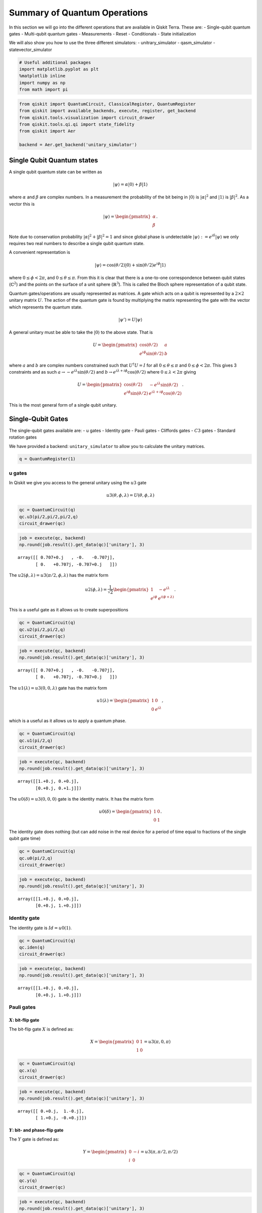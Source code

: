 


Summary of Quantum Operations
=============================

In this section we will go into the different operations that are
available in Qiskit Terra. These are: - Single-qubit quantum gates -
Multi-qubit quantum gates - Measurements - Reset - Conditionals - State
initialization

We will also show you how to use the three different simulators: -
unitrary_simulator - qasm_simulator - statevector_simulator

.. code:: ipython3

    # Useful additional packages 
    import matplotlib.pyplot as plt
    %matplotlib inline
    import numpy as np
    from math import pi

.. code:: ipython3

    from qiskit import QuantumCircuit, ClassicalRegister, QuantumRegister
    from qiskit import available_backends, execute, register, get_backend
    from qiskit.tools.visualization import circuit_drawer
    from qiskit.tools.qi.qi import state_fidelity
    from qiskit import Aer
    
    backend = Aer.get_backend('unitary_simulator')

Single Qubit Quantum states
---------------------------

A single qubit quantum state can be written as

.. math:: |\psi\rangle = \alpha|0\rangle + \beta |1\rangle

where :math:`\alpha` and :math:`\beta` are complex numbers. In a
measurement the probability of the bit being in :math:`|0\rangle` is
:math:`|\alpha|^2` and :math:`|1\rangle` is :math:`|\beta|^2`. As a
vector this is

.. math::


   |\psi\rangle =  
   \begin{pmatrix}
   \alpha \\
   \beta
   \end{pmatrix}.

Note due to conservation probability :math:`|\alpha|^2+ |\beta|^2 = 1`
and since global phase is undetectable
:math:`|\psi\rangle := e^{i\delta} |\psi\rangle` we only requires two
real numbers to describe a single qubit quantum state.

A convenient representation is

.. math:: |\psi\rangle = \cos(\theta/2)|0\rangle + \sin(\theta/2)e^{i\phi}|1\rangle

where :math:`0\leq \phi < 2\pi`, and :math:`0\leq \theta \leq \pi`. From
this it is clear that there is a one-to-one correspondence between qubit
states (:math:`\mathbb{C}^2`) and the points on the surface of a unit
sphere (:math:`\mathbb{R}^3`). This is called the Bloch sphere
representation of a qubit state.

Quantum gates/operations are usually represented as matrices. A gate
which acts on a qubit is represented by a :math:`2\times 2` unitary
matrix :math:`U`. The action of the quantum gate is found by multiplying
the matrix representing the gate with the vector which represents the
quantum state.

.. math:: |\psi'\rangle = U|\psi\rangle

A general unitary must be able to take the :math:`|0\rangle` to the
above state. That is

.. math::


   U = \begin{pmatrix}
   \cos(\theta/2) & a \\
   e^{i\phi}\sin(\theta/2) & b 
   \end{pmatrix}

where :math:`a` and :math:`b` are complex numbers constrained such that
:math:`U^\dagger U = I` for all :math:`0\leq\theta\leq\pi` and
:math:`0\leq \phi<2\pi`. This gives 3 constraints and as such
:math:`a\rightarrow -e^{i\lambda}\sin(\theta/2)` and
:math:`b\rightarrow e^{i\lambda+i\phi}\cos(\theta/2)` where
:math:`0\leq \lambda<2\pi` giving

.. math::


   U = \begin{pmatrix}
   \cos(\theta/2) & -e^{i\lambda}\sin(\theta/2) \\
   e^{i\phi}\sin(\theta/2) & e^{i\lambda+i\phi}\cos(\theta/2) 
   \end{pmatrix}.

This is the most general form of a single qubit unitary.

Single-Qubit Gates
------------------

The single-qubit gates available are: - u gates - Identity gate - Pauli
gates - Cliffords gates - :math:`C3` gates - Standard rotation gates

We have provided a backend: ``unitary_simulator`` to allow you to
calculate the unitary matrices.

.. code:: ipython3

    q = QuantumRegister(1)

u gates
~~~~~~~

In Qiskit we give you access to the general unitary using the :math:`u3`
gate

.. math::


   u3(\theta, \phi, \lambda) = U(\theta, \phi, \lambda) 

.. code:: ipython3

    qc = QuantumCircuit(q)
    qc.u3(pi/2,pi/2,pi/2,q)
    circuit_drawer(qc)




.. image:: summary_of_quantum_operations_files/summary_of_quantum_operations_9_0.png



.. code:: ipython3

    job = execute(qc, backend)
    np.round(job.result().get_data(qc)['unitary'], 3)




.. parsed-literal::

    array([[ 0.707+0.j   , -0.   -0.707j],
           [ 0.   +0.707j, -0.707+0.j   ]])



The :math:`u2(\phi, \lambda) =u3(\pi/2, \phi, \lambda)` has the matrix
form

.. math::


   u2(\phi, \lambda) = 
   \frac{1}{\sqrt{2}} \begin{pmatrix}
   1 & -e^{i\lambda} \\
   e^{i\phi} & e^{i(\phi + \lambda)}
   \end{pmatrix}.

This is a useful gate as it allows us to create superpositions

.. code:: ipython3

    qc = QuantumCircuit(q)
    qc.u2(pi/2,pi/2,q)
    circuit_drawer(qc)




.. image:: summary_of_quantum_operations_files/summary_of_quantum_operations_12_0.png



.. code:: ipython3

    job = execute(qc, backend)
    np.round(job.result().get_data(qc)['unitary'], 3)




.. parsed-literal::

    array([[ 0.707+0.j   , -0.   -0.707j],
           [ 0.   +0.707j, -0.707+0.j   ]])



The :math:`u1(\lambda)= u3(0, 0, \lambda)` gate has the matrix form

.. math::


   u1(\lambda) = 
   \begin{pmatrix}
   1 & 0 \\
   0 & e^{i \lambda}
   \end{pmatrix},

which is a useful as it allows us to apply a quantum phase.

.. code:: ipython3

    qc = QuantumCircuit(q)
    qc.u1(pi/2,q)
    circuit_drawer(qc)




.. image:: summary_of_quantum_operations_files/summary_of_quantum_operations_15_0.png



.. code:: ipython3

    job = execute(qc, backend)
    np.round(job.result().get_data(qc)['unitary'], 3)




.. parsed-literal::

    array([[1.+0.j, 0.+0.j],
           [0.+0.j, 0.+1.j]])



The :math:`u0(\delta)= u3(0, 0, 0)` gate is the identity matrix. It has
the matrix form

.. math::


   u0(\delta) = 
   \begin{pmatrix}
   1 & 0 \\
   0 & 1
   \end{pmatrix}.

The identity gate does nothing (but can add noise in the real device for
a period of time equal to fractions of the single qubit gate time)

.. code:: ipython3

    qc = QuantumCircuit(q)
    qc.u0(pi/2,q)
    circuit_drawer(qc)




.. image:: summary_of_quantum_operations_files/summary_of_quantum_operations_18_0.png



.. code:: ipython3

    job = execute(qc, backend)
    np.round(job.result().get_data(qc)['unitary'], 3)




.. parsed-literal::

    array([[1.+0.j, 0.+0.j],
           [0.+0.j, 1.+0.j]])



Identity gate
~~~~~~~~~~~~~

The identity gate is :math:`Id = u0(1)`.

.. code:: ipython3

    qc = QuantumCircuit(q)
    qc.iden(q)
    circuit_drawer(qc)




.. image:: summary_of_quantum_operations_files/summary_of_quantum_operations_21_0.png



.. code:: ipython3

    job = execute(qc, backend)
    np.round(job.result().get_data(qc)['unitary'], 3)




.. parsed-literal::

    array([[1.+0.j, 0.+0.j],
           [0.+0.j, 1.+0.j]])



Pauli gates
~~~~~~~~~~~

:math:`X`: bit-flip gate
^^^^^^^^^^^^^^^^^^^^^^^^

The bit-flip gate :math:`X` is defined as:

.. math::


   X   =  
   \begin{pmatrix}
   0 & 1\\
   1 & 0
   \end{pmatrix}= u3(\pi,0,\pi)

.. code:: ipython3

    qc = QuantumCircuit(q)
    qc.x(q)
    circuit_drawer(qc)




.. image:: summary_of_quantum_operations_files/summary_of_quantum_operations_24_0.png



.. code:: ipython3

    job = execute(qc, backend)
    np.round(job.result().get_data(qc)['unitary'], 3)




.. parsed-literal::

    array([[ 0.+0.j,  1.-0.j],
           [ 1.+0.j, -0.+0.j]])



:math:`Y`: bit- and phase-flip gate
^^^^^^^^^^^^^^^^^^^^^^^^^^^^^^^^^^^

The :math:`Y` gate is defined as:

.. math::


   Y  = 
   \begin{pmatrix}
   0 & -i\\
   i & 0
   \end{pmatrix}=u3(\pi,\pi/2,\pi/2)

.. code:: ipython3

    qc = QuantumCircuit(q)
    qc.y(q)
    circuit_drawer(qc)




.. image:: summary_of_quantum_operations_files/summary_of_quantum_operations_27_0.png



.. code:: ipython3

    job = execute(qc, backend)
    np.round(job.result().get_data(qc)['unitary'], 3)




.. parsed-literal::

    array([[ 0.+0.j, -0.-1.j],
           [ 0.+1.j, -0.+0.j]])



:math:`Z`: phase-flip gate
^^^^^^^^^^^^^^^^^^^^^^^^^^

The phase flip gate :math:`Z` is defined as:

.. math::


   Z = 
   \begin{pmatrix}
   1 & 0\\
   0 & -1
   \end{pmatrix}=u1(\pi)

.. code:: ipython3

    qc = QuantumCircuit(q)
    qc.z(q)
    circuit_drawer(qc)




.. image:: summary_of_quantum_operations_files/summary_of_quantum_operations_30_0.png



.. code:: ipython3

    job = execute(qc, backend)
    np.round(job.result().get_data(qc)['unitary'], 3)




.. parsed-literal::

    array([[ 1.+0.j,  0.+0.j],
           [ 0.+0.j, -1.+0.j]])



Clifford gates
~~~~~~~~~~~~~~

Hadamard gate
^^^^^^^^^^^^^

.. math::


   H = 
   \frac{1}{\sqrt{2}}
   \begin{pmatrix}
   1 & 1\\
   1 & -1
   \end{pmatrix}= u2(0,\pi)

.. code:: ipython3

    qc = QuantumCircuit(q)
    qc.h(q)
    circuit_drawer(qc)




.. image:: summary_of_quantum_operations_files/summary_of_quantum_operations_33_0.png



.. code:: ipython3

    job = execute(qc, backend)
    np.round(job.result().get_data(qc)['unitary'], 3)




.. parsed-literal::

    array([[ 0.707+0.j,  0.707-0.j],
           [ 0.707+0.j, -0.707+0.j]])



:math:`S` (or, :math:`\sqrt{Z}` phase) gate
^^^^^^^^^^^^^^^^^^^^^^^^^^^^^^^^^^^^^^^^^^^

.. math::


   S = 
   \begin{pmatrix}
   1 & 0\\
   0 & i
   \end{pmatrix}= u1(\pi/2)

.. code:: ipython3

    qc = QuantumCircuit(q)
    qc.s(q)
    circuit_drawer(qc)




.. image:: summary_of_quantum_operations_files/summary_of_quantum_operations_36_0.png



.. code:: ipython3

    job = execute(qc, backend)
    np.round(job.result().get_data(qc)['unitary'], 3)




.. parsed-literal::

    array([[1.+0.j, 0.+0.j],
           [0.+0.j, 0.+1.j]])



:math:`S^{\dagger}` (or, conjugate of :math:`\sqrt{Z}` phase) gate
^^^^^^^^^^^^^^^^^^^^^^^^^^^^^^^^^^^^^^^^^^^^^^^^^^^^^^^^^^^^^^^^^^

.. math::


   S^{\dagger} = 
   \begin{pmatrix}
   1 & 0\\
   0 & -i
   \end{pmatrix}= u1(-\pi/2)

.. code:: ipython3

    qc = QuantumCircuit(q)
    qc.sdg(q)
    circuit_drawer(qc)




.. image:: summary_of_quantum_operations_files/summary_of_quantum_operations_39_0.png



.. code:: ipython3

    job = execute(qc, backend)
    np.round(job.result().get_data(qc)['unitary'], 3)




.. parsed-literal::

    array([[1.+0.j, 0.+0.j],
           [0.+0.j, 0.-1.j]])



:math:`C3` gates
~~~~~~~~~~~~~~~~

:math:`T` (or, :math:`\sqrt{S}` phase) gate
^^^^^^^^^^^^^^^^^^^^^^^^^^^^^^^^^^^^^^^^^^^

.. math::


   T = 
   \begin{pmatrix}
   1 & 0\\
   0 & e^{i \pi/4}
   \end{pmatrix}= u1(\pi/4) 

.. code:: ipython3

    qc = QuantumCircuit(q)
    qc.t(q)
    circuit_drawer(qc)




.. image:: summary_of_quantum_operations_files/summary_of_quantum_operations_42_0.png



.. code:: ipython3

    job = execute(qc, backend)
    np.round(job.result().get_data(qc)['unitary'], 3)




.. parsed-literal::

    array([[1.   +0.j   , 0.   +0.j   ],
           [0.   +0.j   , 0.707+0.707j]])



:math:`T^{\dagger}` (or, conjugate of :math:`\sqrt{S}` phase) gate
^^^^^^^^^^^^^^^^^^^^^^^^^^^^^^^^^^^^^^^^^^^^^^^^^^^^^^^^^^^^^^^^^^

.. math::


   T^{\dagger} =  
   \begin{pmatrix}
   1 & 0\\
   0 & e^{-i \pi/4}
   \end{pmatrix}= u1(-pi/4)

They can be added as below.

.. code:: ipython3

    qc = QuantumCircuit(q)
    qc.tdg(q)
    circuit_drawer(qc)




.. image:: summary_of_quantum_operations_files/summary_of_quantum_operations_45_0.png



.. code:: ipython3

    job = execute(qc, backend)
    np.round(job.result().get_data(qc)['unitary'], 3)




.. parsed-literal::

    array([[1.   +0.j   , 0.   +0.j   ],
           [0.   +0.j   , 0.707-0.707j]])



Standard Rotations
~~~~~~~~~~~~~~~~~~

The standard rotation gates are those that define rotations around the
Paulis :math:`P=\{X,Y,Z\}`. They are defined as

.. math::  R_P(\theta) = \exp(-i \theta P/2) = \cos(\theta/2)I -i \sin(\theta/2)P

Rotation around X-axis
^^^^^^^^^^^^^^^^^^^^^^

.. math::


   R_x(\theta) = 
   \begin{pmatrix}
   \cos(\theta/2) & -i\sin(\theta/2)\\
   -i\sin(\theta/2) & \cos(\theta/2)
   \end{pmatrix} = u3(\theta, -\pi/2,\pi/2)

.. code:: ipython3

    qc = QuantumCircuit(q)
    qc.rx(pi/2,q)
    circuit_drawer(qc)




.. image:: summary_of_quantum_operations_files/summary_of_quantum_operations_48_0.png



.. code:: ipython3

    job = execute(qc, backend)
    np.round(job.result().get_data(qc)['unitary'], 3)




.. parsed-literal::

    array([[ 0.707+0.j   , -0.   -0.707j],
           [ 0.   -0.707j,  0.707+0.j   ]])



Rotation around Y-axis
^^^^^^^^^^^^^^^^^^^^^^

.. math::


   R_y(\theta) =
   \begin{pmatrix}
   \cos(\theta/2) & - \sin(\theta/2)\\
   \sin(\theta/2) & \cos(\theta/2).
   \end{pmatrix} =u3(\theta,0,0)

.. code:: ipython3

    qc = QuantumCircuit(q)
    qc.ry(pi/2,q)
    circuit_drawer(qc)




.. image:: summary_of_quantum_operations_files/summary_of_quantum_operations_51_0.png



.. code:: ipython3

    job = execute(qc, backend)
    np.round(job.result().get_data(qc)['unitary'], 3)




.. parsed-literal::

    array([[ 0.707+0.j, -0.707+0.j],
           [ 0.707+0.j,  0.707+0.j]])



Rotation around Z-axis
^^^^^^^^^^^^^^^^^^^^^^

.. math::


   R_z(\phi) = 
   \begin{pmatrix}
   e^{-i \phi/2} & 0 \\
   0 & e^{i \phi/2}
   \end{pmatrix}\equiv u1(\phi)

Note here we have used an equivalent as is different to u1 by global
phase :math:`e^{-i \phi/2}`.

.. code:: ipython3

    qc = QuantumCircuit(q)
    qc.rz(pi/2,q)
    circuit_drawer(qc)




.. image:: summary_of_quantum_operations_files/summary_of_quantum_operations_54_0.png



.. code:: ipython3

    job = execute(qc, backend)
    np.round(job.result().get_data(qc)['unitary'], 3)




.. parsed-literal::

    array([[1.+0.j, 0.+0.j],
           [0.+0.j, 0.+1.j]])



Note this is different due only to a global phase

Multi-Qubit Gates
-----------------

Mathematical Preliminaries
~~~~~~~~~~~~~~~~~~~~~~~~~~

The space of quantum computer grows exponential with the number of
qubits. For :math:`n` qubits the complex vector space has dimensions
:math:`d=2^n`. To describe states of a multi-qubit system, the tensor
product is used to “glue together” operators and basis vectors.

Let’s start by considering a 2-qubit system. Given two operators
:math:`A` and :math:`B` that each act on one qubit, the joint operator
:math:`A \otimes B` acting on two qubits is

.. math::

   \begin{equation}
       A\otimes B = 
       \begin{pmatrix} 
           A_{00} \begin{pmatrix} 
               B_{00} & B_{01} \\
               B_{10} & B_{11}
           \end{pmatrix} & A_{01}  \begin{pmatrix} 
                   B_{00} & B_{01} \\
                   B_{10} & B_{11}
               \end{pmatrix} \\
           A_{10}  \begin{pmatrix} 
                       B_{00} & B_{01} \\
                       B_{10} & B_{11}
                   \end{pmatrix} & A_{11}  \begin{pmatrix} 
                               B_{00} & B_{01} \\
                               B_{10} & B_{11}
                           \end{pmatrix}
       \end{pmatrix},                      
   \end{equation}

where :math:`A_{jk}` and :math:`B_{lm}` are the matrix elements of
:math:`A` and :math:`B`, respectively.

Analogously, the basis vectors for the 2-qubit system are formed using
the tensor product of basis vectors for a single qubit:

.. math::

   \begin{equation}\begin{split}
       |{00}\rangle &= \begin{pmatrix} 
           1 \begin{pmatrix} 
               1  \\
               0
           \end{pmatrix} \\
           0 \begin{pmatrix} 
               1  \\
               0 
           \end{pmatrix}
       \end{pmatrix} = \begin{pmatrix} 1 \\ 0 \\ 0 \\0 \end{pmatrix}~~~|{01}\rangle = \begin{pmatrix} 
       1 \begin{pmatrix} 
       0 \\
       1
       \end{pmatrix} \\
       0 \begin{pmatrix} 
       0  \\
       1 
       \end{pmatrix}
       \end{pmatrix} = \begin{pmatrix}0 \\ 1 \\ 0 \\ 0 \end{pmatrix}\end{split}
   \end{equation}

.. math::

   \begin{equation}\begin{split}|{10}\rangle = \begin{pmatrix} 
       0\begin{pmatrix} 
       1  \\
       0
       \end{pmatrix} \\
       1\begin{pmatrix} 
       1 \\
       0 
       \end{pmatrix}
       \end{pmatrix} = \begin{pmatrix} 0 \\ 0 \\ 1 \\ 0 \end{pmatrix}~~~   |{11}\rangle = \begin{pmatrix} 
       0 \begin{pmatrix} 
       0  \\
       1
       \end{pmatrix} \\
       1\begin{pmatrix} 
       0  \\
       1 
       \end{pmatrix}
       \end{pmatrix} = \begin{pmatrix} 0 \\ 0 \\ 0 \\1 \end{pmatrix}\end{split}
   \end{equation}.

Note we’ve introduced a shorthand for the tensor product of basis
vectors, wherein :math:`|0\rangle \otimes |0\rangle` is written as
:math:`|00\rangle`. The state of an :math:`n`-qubit system can described
using the :math:`n`-fold tensor product of single-qubit basis vectors.
Notice that the basis vectors for a 2-qubit system are 4-dimensional; in
general, the basis vectors of an :math:`n`-qubit sytsem are
:math:`2^{n}`-dimensional, as noted earlier.

Basis vector ordering in Qiskit
~~~~~~~~~~~~~~~~~~~~~~~~~~~~~~~

Within the physics community, the qubits of a multi-qubit systems are
typically ordered with the first qubit on the left-most side of the
tensor product and the last qubit on the right-most side. For instance,
if the first qubit is in state :math:`|0\rangle` and second is in state
:math:`|1\rangle`, their joint state would be :math:`|01\rangle`. Qiskit
uses a slightly different ordering of the qubits, in which the qubits
are represented from the most significant bit (MSB) on the left to the
least significant bit (LSB) on the right (big-endian). This is similar
to bitstring representation on classical computers, and enables easy
conversion from bitstrings to integers after measurements are performed.
For the example just given, the joint state would be represented as
:math:`|10\rangle`. Importantly, *this change in the representation of
multi-qubit states affects the way multi-qubit gates are represented in
Qiskit*, as discussed below.

The representation used in Qiskit enumerates the basis vectors in
increasing order of the integers they represent. For instance, the basis
vectors for a 2-qubit system would be ordered as :math:`|00\rangle`,
:math:`|01\rangle`, :math:`|10\rangle`, and :math:`|11\rangle`. Thinking
of the basis vectors as bit strings, they encode the integers 0,1,2 and
3, respectively.

Controlled operations on qubits
~~~~~~~~~~~~~~~~~~~~~~~~~~~~~~~

A common multi-qubit gate involves the application of a gate to one
qubit, conditioned on the state of another qubit. For instance, we might
want to flip the state of the second qubit when the first qubit is in
:math:`|0\rangle`. Such gates are known as *controlled gates*. The
standard multi-qubit gates consist of two-qubit gates and three-qubit
gates. The two-qubit gates are: - controlled Pauli gates - controlled
Hadamard gate - controlled rotation gates - controlled phase gate -
controlled u3 gate - swap gate

The three-qubit gates are: - Toffoli gate - Fredkin gate

Two-qubit gates
---------------

Most of the two-gates are of the controlled type (the SWAP gate being
the exception). In general, a controlled two-qubit gate :math:`C_{U}`
acts to apply the single-qubit unitary :math:`U` to the second qubit
when the state of the first qubit is in :math:`|1\rangle`. Suppose
:math:`U` has a matrix representation

.. math:: U = \begin{pmatrix} u_{00} & u_{01} \\ u_{10} & u_{11}\end{pmatrix}.

We can work out the action of :math:`C_{U}` as follows. Recall that the
basis vectors for a two-qubit system are ordered as
:math:`|00\rangle, |01\rangle, |10\rangle, |11\rangle`. Suppose the
**control qubit** is **qubit 0** (which, according to Qiskit’s
convention, is one the *right-hand* side of the tensor product). If the
control qubit is in :math:`|1\rangle`, :math:`U` should be applied to
the **target** (qubit 1, on the *left-hand* side of the tensor product).
Therefore, under the action of :math:`C_{U}`, the basis vectors are
transformed according to

.. math::

   \begin{align*}
   C_{U}: \underset{\text{qubit}~1}{|0\rangle}\otimes \underset{\text{qubit}~0}{|0\rangle} &\rightarrow \underset{\text{qubit}~1}{|0\rangle}\otimes \underset{\text{qubit}~0}{|0\rangle}\\
   C_{U}: \underset{\text{qubit}~1}{|0\rangle}\otimes \underset{\text{qubit}~0}{|1\rangle} &\rightarrow \underset{\text{qubit}~1}{U|0\rangle}\otimes \underset{\text{qubit}~0}{|1\rangle}\\
   C_{U}: \underset{\text{qubit}~1}{|1\rangle}\otimes \underset{\text{qubit}~0}{|0\rangle} &\rightarrow \underset{\text{qubit}~1}{|1\rangle}\otimes \underset{\text{qubit}~0}{|0\rangle}\\
   C_{U}: \underset{\text{qubit}~1}{|1\rangle}\otimes \underset{\text{qubit}~0}{|1\rangle} &\rightarrow \underset{\text{qubit}~1}{U|1\rangle}\otimes \underset{\text{qubit}~0}{|1\rangle}\\
   \end{align*}.

In matrix form, the action of :math:`C_{U}` is

.. math::

   \begin{equation}
       C_U = \begin{pmatrix}
       1 & 0 & 0 & 0 \\
       0 & u_{00} & 0 & u_{01} \\
       0 & 0 & 1 & 0 \\
       0 & u_{10} &0 & u_{11}
           \end{pmatrix}.
   \end{equation}

To work out these matrix elements, let

.. math:: C_{(jk), (lm)} = \left(\underset{\text{qubit}~1}{\langle j |} \otimes \underset{\text{qubit}~0}{\langle k |}\right) C_{U} \left(\underset{\text{qubit}~1}{| l \rangle} \otimes \underset{\text{qubit}~0}{| k \rangle}\right),

compute the action of :math:`C_{U}` (given above), and compute the inner
products.

As shown in the examples below, this operation is implemented in Qiskit
as ``cU(q[0],q[1])``.

If **qubit 1 is the control and qubit 0 is the target**, then the basis
vectors are transformed according to

.. math::

   \begin{align*}
   C_{U}: \underset{\text{qubit}~1}{|0\rangle}\otimes \underset{\text{qubit}~0}{|0\rangle} &\rightarrow \underset{\text{qubit}~1}{|0\rangle}\otimes \underset{\text{qubit}~0}{|0\rangle}\\
   C_{U}: \underset{\text{qubit}~1}{|0\rangle}\otimes \underset{\text{qubit}~0}{|1\rangle} &\rightarrow \underset{\text{qubit}~1}{|0\rangle}\otimes \underset{\text{qubit}~0}{|1\rangle}\\
   C_{U}: \underset{\text{qubit}~1}{|1\rangle}\otimes \underset{\text{qubit}~0}{|0\rangle} &\rightarrow \underset{\text{qubit}~1}{|1\rangle}\otimes \underset{\text{qubit}~0}{U|0\rangle}\\
   C_{U}: \underset{\text{qubit}~1}{|1\rangle}\otimes \underset{\text{qubit}~0}{|1\rangle} &\rightarrow \underset{\text{qubit}~1}{|1\rangle}\otimes \underset{\text{qubit}~0}{U|1\rangle}\\
   \end{align*},

which implies the matrix form of :math:`C_{U}` is

.. math::

   \begin{equation}
       C_U = \begin{pmatrix}
       1 & 0 & 0  & 0 \\
       0 & 1 & 0 & 0 \\
       0 & 0 & u_{00} & u_{01} \\
       0 & 0 & u_{10} & u_{11}
           \end{pmatrix}.
   \end{equation}

.. code:: ipython3

    q = QuantumRegister(2)

Controlled Pauli Gates
~~~~~~~~~~~~~~~~~~~~~~

Controlled-X (or, controlled-NOT) gate
^^^^^^^^^^^^^^^^^^^^^^^^^^^^^^^^^^^^^^

The controlled-not gate flips the ``target`` qubit when the control
qubit is in the state :math:`|1\rangle`. If we take the MSB as the
control qubit (e.g. ``cx(q[1],q[0])``), then the matrix would look like

.. math::


   C_X = 
   \begin{pmatrix}
   1 & 0 & 0 & 0\\
   0 & 1 & 0 & 0\\
   0 & 0 & 0 & 1\\
   0 & 0 & 1 & 0
   \end{pmatrix}. 

However, when the LSB is the control qubit, (e.g. ``cx(q[0],q[1])``),
this gate is equivalent to the following matrix:

.. math::


   C_X = 
   \begin{pmatrix}
   1 & 0 & 0 & 0\\
   0 & 0 & 0 & 1\\
   0 & 0 & 1 & 0\\
   0 & 1 & 0 & 0
   \end{pmatrix}. 

.. code:: ipython3

    qc = QuantumCircuit(q)
    qc.cx(q[0],q[1])
    circuit_drawer(qc)




.. image:: summary_of_quantum_operations_files/summary_of_quantum_operations_61_0.png



.. code:: ipython3

    job = execute(qc, backend)
    np.round(job.result().get_data(qc)['unitary'], 3)




.. parsed-literal::

    array([[1.+0.j, 0.+0.j, 0.+0.j, 0.+0.j],
           [0.+0.j, 0.+0.j, 0.+0.j, 1.+0.j],
           [0.+0.j, 0.+0.j, 1.+0.j, 0.+0.j],
           [0.+0.j, 1.+0.j, 0.+0.j, 0.+0.j]])



Controlled :math:`Y` gate
^^^^^^^^^^^^^^^^^^^^^^^^^

Apply the :math:`Y` gate to the target qubit if the control qubit is the
MSB

.. math::


   C_Y = 
   \begin{pmatrix}
   1 & 0 & 0 & 0\\
   0 & 1 & 0 & 0\\
   0 & 0 & 0 & -i\\
   0 & 0 & i & 0
   \end{pmatrix},

or when the LSB is the control

.. math::


   C_Y = 
   \begin{pmatrix}
   1 & 0 & 0 & 0\\
   0 & 0 & 0 & -i\\
   0 & 0 & 1 & 0\\
   0 & i & 0 & 0
   \end{pmatrix}.

.. code:: ipython3

    qc = QuantumCircuit(q)
    qc.cy(q[0],q[1])
    circuit_drawer(qc)




.. image:: summary_of_quantum_operations_files/summary_of_quantum_operations_64_0.png



.. code:: ipython3

    job = execute(qc, backend)
    np.round(job.result().get_data(qc)['unitary'], 3)




.. parsed-literal::

    array([[1.+0.j, 0.+0.j, 0.+0.j, 0.+0.j],
           [0.+0.j, 0.+0.j, 0.+0.j, 0.-1.j],
           [0.+0.j, 0.+0.j, 1.+0.j, 0.+0.j],
           [0.+0.j, 0.+1.j, 0.+0.j, 0.+0.j]])



Controlled :math:`Z` (or, controlled Phase) gate
^^^^^^^^^^^^^^^^^^^^^^^^^^^^^^^^^^^^^^^^^^^^^^^^

Similarly, the controlled Z gate flips the phase of the target qubit if
the control qubit is :math:`1`. The matrix looks the same regardless of
whether the MSB or LSB is the control qubit:

.. math::


   C_Z = 
   \begin{pmatrix}
   1 & 0 & 0 & 0\\
   0 & 1 & 0 & 0\\
   0 & 0 & 1 & 0\\
   0 & 0 & 0 & -1
   \end{pmatrix}

.. code:: ipython3

    qc = QuantumCircuit(q)
    qc.cz(q[0],q[1])
    circuit_drawer(qc)




.. image:: summary_of_quantum_operations_files/summary_of_quantum_operations_67_0.png



.. code:: ipython3

    job = execute(qc, backend)
    np.round(job.result().get_data(qc)['unitary'], 3)




.. parsed-literal::

    array([[ 1.-0.j,  0.+0.j,  0.+0.j,  0.+0.j],
           [ 0.+0.j,  1.-0.j,  0.+0.j, -0.-0.j],
           [ 0.+0.j,  0.+0.j,  1.-0.j,  0.+0.j],
           [ 0.+0.j, -0.+0.j,  0.+0.j, -1.+0.j]])



Controlled Hadamard gate
~~~~~~~~~~~~~~~~~~~~~~~~

Apply :math:`H` gate to the target qubit if the control qubit is
:math:`|1\rangle`. Below is the case where the control is the LSB qubit.

.. math::


   C_H = 
   \begin{pmatrix}
   1 & 0 & 0 & 0\\
   0 & \frac{1}{\sqrt{2}} & 0 & \frac{1}{\sqrt{2}}\\
   0 & 0 & 1 & 0\\
   0 & \frac{1}{\sqrt{2}}  & 0& -\frac{1}{\sqrt{2}}
   \end{pmatrix}

.. code:: ipython3

    qc = QuantumCircuit(q)
    qc.ch(q[0],q[1])
    circuit_drawer(qc)




.. image:: summary_of_quantum_operations_files/summary_of_quantum_operations_70_0.png



.. code:: ipython3

    job = execute(qc, backend)
    np.round(job.result().get_data(qc)['unitary']/(0.707+0.707j), 3)




.. parsed-literal::

    array([[ 1.   -0.j,  0.   +0.j, -0.   +0.j,  0.   +0.j],
           [ 0.   +0.j,  0.707-0.j,  0.   +0.j,  0.707-0.j],
           [ 0.   -0.j,  0.   +0.j,  1.   -0.j,  0.   +0.j],
           [ 0.   +0.j,  0.707-0.j,  0.   +0.j, -0.707+0.j]])



Controlled rotation gates
~~~~~~~~~~~~~~~~~~~~~~~~~

Controlled rotation around Z-axis
^^^^^^^^^^^^^^^^^^^^^^^^^^^^^^^^^

Perform rotation around Z-axis on the target qubit if the control qubit
(here LSB) is :math:`|1\rangle`.

.. math::


   C_{Rz}(\lambda) = 
   \begin{pmatrix}
   1 & 0 & 0 & 0\\
   0 & e^{-i\lambda/2} & 0 & 0\\
   0 & 0 & 1 & 0\\
   0 & 0 & 0 & e^{i\lambda/2}
   \end{pmatrix}

.. code:: ipython3

    qc = QuantumCircuit(q)
    qc.crz(pi/2,q[0],q[1])
    circuit_drawer(qc)




.. image:: summary_of_quantum_operations_files/summary_of_quantum_operations_73_0.png



.. code:: ipython3

    job = execute(qc, backend)
    np.round(job.result().get_data(qc)['unitary'], 3)




.. parsed-literal::

    array([[1.   +0.j   , 0.   +0.j   , 0.   +0.j   , 0.   +0.j   ],
           [0.   +0.j   , 0.707-0.707j, 0.   +0.j   , 0.   +0.j   ],
           [0.   +0.j   , 0.   +0.j   , 1.   +0.j   , 0.   +0.j   ],
           [0.   +0.j   , 0.   +0.j   , 0.   +0.j   , 0.707+0.707j]])



Controlled phase rotation
~~~~~~~~~~~~~~~~~~~~~~~~~

Perform a phase rotation if both qubits are in the :math:`|11\rangle`
state. The matrix looks the same regardless of whether the MSB or LSB is
the control qubit.

.. math::


   C_{u1}(\lambda) = 
   \begin{pmatrix}
   1 & 0 & 0 & 0\\
   0 & 1 & 0 & 0\\
   0 & 0 & 1 & 0\\
   0 & 0 & 0 & e^{i\lambda}
   \end{pmatrix}

.. code:: ipython3

    qc = QuantumCircuit(q)
    qc.cu1(pi/2,q[0], q[1])
    circuit_drawer(qc)




.. image:: summary_of_quantum_operations_files/summary_of_quantum_operations_76_0.png



I THINK SHOULD BE CALLED :math:`C_\mathrm{PHASE}(\lambda)`

.. code:: ipython3

    job = execute(qc, backend)
    np.round(job.result().get_data(qc)['unitary'], 3)




.. parsed-literal::

    array([[1.+0.j, 0.+0.j, 0.+0.j, 0.+0.j],
           [0.+0.j, 1.+0.j, 0.+0.j, 0.+0.j],
           [0.+0.j, 0.+0.j, 1.+0.j, 0.+0.j],
           [0.+0.j, 0.+0.j, 0.+0.j, 0.+1.j]])



Controlled :math:`u3` rotation
~~~~~~~~~~~~~~~~~~~~~~~~~~~~~~

Perform controlled-\ :math:`u3` rotation on the target qubit if the
control qubit (here LSB) is :math:`|1\rangle`.

.. math::


   C_{u3}(\theta, \phi, \lambda) \equiv 
   \begin{pmatrix}
   1 & 0 & 0 & 0\\
   0 & e^{-i(\phi+\lambda)/2}\cos(\theta/2) & 0 & -e^{-i(\phi-\lambda)/2}\sin(\theta/2)\\
   0 & 0 & 1 & 0\\
   0 & e^{i(\phi-\lambda)/2}\sin(\theta/2) & 0 & e^{i(\phi+\lambda)/2}\cos(\theta/2)
   \end{pmatrix}.

.. code:: ipython3

    qc = QuantumCircuit(q)
    qc.cu3(pi/2, pi/2, pi/2, q[0], q[1])
    circuit_drawer(qc)




.. image:: summary_of_quantum_operations_files/summary_of_quantum_operations_80_0.png



.. code:: ipython3

    job = execute(qc, backend)
    np.round(job.result().get_data(qc)['unitary'], 3)




.. parsed-literal::

    array([[ 1.   +0.j   ,  0.   +0.j   ,  0.   +0.j   ,  0.   +0.j   ],
           [ 0.   +0.j   ,  0.   -0.707j,  0.   +0.j   , -0.707+0.j   ],
           [ 0.   +0.j   ,  0.   +0.j   ,  1.   +0.j   ,  0.   +0.j   ],
           [ 0.   +0.j   ,  0.707+0.j   ,  0.   +0.j   ,  0.   +0.707j]])



NOTE I NEED TO FIX THIS AND DECIDE ON CONVENTION - I ACTUALLY THINK WE
WANT A FOUR PARAMETER GATE AND JUST CALL IT CU AND TO REMOVE THIS GATE.

SWAP gate
~~~~~~~~~

The SWAP gate exchanges the two qubits. It transforms the basis vectors
as

.. math:: |00\rangle \rightarrow |00\rangle~,~|01\rangle \rightarrow |10\rangle~,~|10\rangle \rightarrow |01\rangle~,~|11\rangle \rightarrow |11\rangle,

which gives a matrix representation of the form

.. math::


   \mathrm{SWAP} = 
   \begin{pmatrix}
   1 & 0 & 0 & 0\\
   0 & 0 & 1 & 0\\
   0 & 1 & 0 & 0\\
   0 & 0 & 0 & 1
   \end{pmatrix}.

.. code:: ipython3

    qc = QuantumCircuit(q)
    qc.swap(q[0], q[1])
    circuit_drawer(qc)




.. image:: summary_of_quantum_operations_files/summary_of_quantum_operations_84_0.png



.. code:: ipython3

    job = execute(qc, backend)
    np.round(job.result().get_data(qc)['unitary'], 3)




.. parsed-literal::

    array([[1.+0.j, 0.+0.j, 0.+0.j, 0.+0.j],
           [0.+0.j, 0.+0.j, 1.+0.j, 0.+0.j],
           [0.+0.j, 1.+0.j, 0.+0.j, 0.+0.j],
           [0.+0.j, 0.+0.j, 0.+0.j, 1.+0.j]])



Three-qubit gates
-----------------

There are two commonly-used three-qubit gates. For three qubits, the
basis vectors are ordered as

.. math:: |000\rangle, |001\rangle, |010\rangle, |011\rangle, |100\rangle, |101\rangle, |110\rangle, |111\rangle,

which, as bitstrings, represent the integers :math:`0,1,2,\cdots, 7`.
Again, Qiskit uses a representation in which the first qubit is on the
right-most side of the tensor product and the third qubit is on the
left-most side:

.. math:: |abc\rangle : \underset{\text{qubit 2}}{|a\rangle}\otimes \underset{\text{qubit 1}}{|b\rangle}\otimes \underset{\text{qubit 0}}{|c\rangle}.

Toffoli gate (:math:`ccx` gate)
~~~~~~~~~~~~~~~~~~~~~~~~~~~~~~~

The `Toffoli
gate <https://en.wikipedia.org/wiki/Quantum_logic_gate#Toffoli_(CCNOT)_gate>`__
flips the third qubit if the first two qubits (LSB) are both
:math:`|1\rangle`:

.. math:: |abc\rangle \rightarrow |bc\oplus a\rangle \otimes |b\rangle \otimes c \rangle.

In matrix form, the Toffoli gate is

.. math::


   C_{CX} = 
   \begin{pmatrix}
   1 & 0 & 0 & 0 & 0 & 0 & 0 & 0\\
   0 & 1 & 0 & 0 & 0 & 0 & 0 & 0\\
   0 & 0 & 1 & 0 & 0 & 0 & 0 & 0\\
   0 & 0 & 0 & 0 & 0 & 0 & 0 & 1\\
   0 & 0 & 0 & 0 & 1 & 0 & 0 & 0\\
   0 & 0 & 0 & 0 & 0 & 1 & 0 & 0\\
   0 & 0 & 0 & 0 & 0 & 0 & 1 & 0\\
   0 & 0 & 0 & 1 & 0 & 0 & 0 & 0
   \end{pmatrix}.

.. code:: ipython3

    q = QuantumRegister(3)

.. code:: ipython3

    qc = QuantumCircuit(q)
    qc.ccx(q[0], q[1], q[2])
    circuit_drawer(qc)




.. image:: summary_of_quantum_operations_files/summary_of_quantum_operations_89_0.png



.. code:: ipython3

    job = execute(qc, backend)
    np.round(job.result().get_data(qc)['unitary'], 3)




.. parsed-literal::

    array([[ 1.-0.j,  0.+0.j,  0.+0.j,  0.+0.j,  0.+0.j,  0.+0.j,  0.+0.j,
             0.+0.j],
           [ 0.+0.j,  1.+0.j,  0.+0.j,  0.+0.j,  0.+0.j,  0.+0.j,  0.+0.j,
             0.+0.j],
           [ 0.+0.j,  0.+0.j,  1.+0.j,  0.+0.j,  0.+0.j,  0.+0.j,  0.+0.j,
             0.+0.j],
           [ 0.+0.j,  0.+0.j,  0.+0.j,  0.+0.j,  0.+0.j,  0.+0.j,  0.+0.j,
             1.-0.j],
           [ 0.+0.j,  0.+0.j,  0.+0.j,  0.+0.j,  1.-0.j,  0.+0.j,  0.+0.j,
             0.+0.j],
           [ 0.+0.j,  0.+0.j,  0.+0.j,  0.+0.j,  0.+0.j,  1.-0.j,  0.+0.j,
             0.+0.j],
           [ 0.+0.j,  0.+0.j,  0.+0.j,  0.+0.j,  0.+0.j,  0.+0.j,  1.-0.j,
             0.+0.j],
           [ 0.+0.j,  0.+0.j,  0.+0.j,  1.-0.j,  0.+0.j,  0.+0.j,  0.+0.j,
            -0.+0.j]])



Controlled swap gate (Fredkin Gate)
~~~~~~~~~~~~~~~~~~~~~~~~~~~~~~~~~~~

The `Fredkin
gate <https://en.wikipedia.org/wiki/Quantum_logic_gate#Fredkin_(CSWAP)_gate>`__,
or the *controlled swap gate*, exchanges the second and third qubits if
the first qubit (LSB) is :math:`|1\rangle`:

.. math::  |abc\rangle \rightarrow \begin{cases} |bac\rangle~~\text{if}~c=1 \cr |abc\rangle~~\text{if}~c=0 \end{cases}.

In matrix form, the Fredkin gate is

.. math::


   C_{\mathrm{SWAP}} = 
   \begin{pmatrix}
   1 & 0 & 0 & 0 & 0 & 0 & 0 & 0\\
   0 & 1 & 0 & 0 & 0 & 0 & 0 & 0\\
   0 & 0 & 1 & 0 & 0 & 0 & 0 & 0\\
   0 & 0 & 0 & 0 & 0 & 1 & 0 & 0\\
   0 & 0 & 0 & 0 & 1 & 0 & 0 & 0\\
   0 & 0 & 0 & 1 & 0 & 0 & 0 & 0\\
   0 & 0 & 0 & 0 & 0 & 0 & 1 & 0\\
   0 & 0 & 0 & 0 & 0 & 0 & 0 & 1
   \end{pmatrix}.

.. code:: ipython3

    qc = QuantumCircuit(q)
    qc.cswap(q[0], q[1], q[2])
    circuit_drawer(qc)




.. image:: summary_of_quantum_operations_files/summary_of_quantum_operations_92_0.png



.. code:: ipython3

    job = execute(qc, backend)
    np.round(job.result().get_data(qc)['unitary'], 3)




.. parsed-literal::

    array([[ 1.-0.j,  0.+0.j,  0.+0.j,  0.+0.j,  0.+0.j,  0.+0.j,  0.+0.j,
             0.+0.j],
           [ 0.+0.j,  1.+0.j,  0.+0.j,  0.+0.j,  0.+0.j,  0.+0.j,  0.+0.j,
             0.+0.j],
           [ 0.+0.j,  0.+0.j,  1.+0.j,  0.+0.j,  0.+0.j,  0.+0.j,  0.+0.j,
             0.+0.j],
           [ 0.+0.j,  0.+0.j,  0.+0.j,  0.+0.j,  0.+0.j,  1.-0.j,  0.+0.j,
             0.+0.j],
           [ 0.+0.j,  0.+0.j,  0.+0.j,  0.+0.j,  1.-0.j,  0.+0.j,  0.+0.j,
             0.+0.j],
           [ 0.+0.j,  0.+0.j,  0.+0.j,  1.-0.j,  0.+0.j, -0.+0.j,  0.+0.j,
             0.+0.j],
           [ 0.+0.j,  0.+0.j,  0.+0.j,  0.+0.j,  0.+0.j,  0.+0.j,  1.-0.j,
             0.+0.j],
           [ 0.+0.j,  0.+0.j,  0.+0.j,  0.+0.j,  0.+0.j,  0.+0.j,  0.+0.j,
             1.-0.j]])



Non unitary operations
----------------------

Now we have gone through all the unitary operations in quantum circuits
we also have access to non-unitary operations. These include
measurements, reset of qubits, and classical conditional operations.

.. code:: ipython3

    q = QuantumRegister(1)
    c = ClassicalRegister(1)

Measurements
~~~~~~~~~~~~

We don’t have access to all the information when we make a measurement
in a quantum computer. The quantum state is projected onto the standard
basis. Below are two examples showing a circuit that is prepared in a
basis state and the quantum computer prepared in a superposition state.

.. code:: ipython3

    qc = QuantumCircuit(q, c)
    qc.measure(q, c)
    circuit_drawer(qc)




.. image:: summary_of_quantum_operations_files/summary_of_quantum_operations_97_0.png



.. code:: ipython3

    backend = Aer.get_backend('qasm_simulator')
    job = execute(qc, backend, shots=1024)
    job.result().get_counts(qc)




.. parsed-literal::

    {'0': 1024}



The simulator predicts that 100 percent of the time the classical
register returns 0.

.. code:: ipython3

    qc = QuantumCircuit(q, c)
    qc.h(q)
    qc.measure(q, c)
    circuit_drawer(qc)




.. image:: summary_of_quantum_operations_files/summary_of_quantum_operations_100_0.png



.. code:: ipython3

    job = execute(qc, backend, shots=1024)
    job.result().get_counts(qc)




.. parsed-literal::

    {'1': 519, '0': 505}



The simulator predicts that 50 percent of the time the classical
register returns 0 or 1.

Reset
~~~~~

It is also possible to ``reset`` qubits to the :math:`|0\rangle` state
in the middle of computation. Note that ``reset`` is not a Gate
operation, since it is irreversible.

.. code:: ipython3

    qc = QuantumCircuit(q, c)
    qc.reset(q[0])
    qc.measure(q, c)
    circuit_drawer(qc)




.. image:: summary_of_quantum_operations_files/summary_of_quantum_operations_104_0.png



.. code:: ipython3

    job = execute(qc, backend, shots=1024)
    job.result().get_counts(qc)




.. parsed-literal::

    {'0': 1024}



.. code:: ipython3

    qc = QuantumCircuit(q, c)
    qc.h(q)
    qc.reset(q[0])
    qc.measure(q, c)
    circuit_drawer(qc)




.. image:: summary_of_quantum_operations_files/summary_of_quantum_operations_106_0.png



.. code:: ipython3

    job = execute(qc, backend, shots=1024)
    job.result().get_counts(qc)




.. parsed-literal::

    {'0': 1024}



Here we see that for both of these circuits the simulator always
predicts that the output is 100 percent in the 0 state.

Conditional operations
~~~~~~~~~~~~~~~~~~~~~~

It is also possible to do operations conditioned on the state of the
classical register

.. code:: ipython3

    qc = QuantumCircuit(q, c)
    qc.x(q[0]).c_if(c, 0)
    qc.measure(q,c)
    circuit_drawer(qc)
    
    job = execute(qc, backend, shots=1024)
    job.result().get_counts(qc)




.. parsed-literal::

    {'1': 1024}



Here the classical bit always takes the value 0 so the qubit state is
always flipped.

.. code:: ipython3

    qc = QuantumCircuit(q, c)
    qc.h(q)
    qc.measure(q,c)
    qc.x(q[0]).c_if(c, 0)
    qc.measure(q,c)
    circuit_drawer(qc)




.. image:: summary_of_quantum_operations_files/summary_of_quantum_operations_112_0.png



.. code:: ipython3

    job = execute(qc, backend, shots=1024)
    job.result().get_counts(qc)




.. parsed-literal::

    {'1': 1024}



Here the classical bit by the first measurement is random but the
conditional operation results in the qubit being deterministically put
into :math:`|1\rangle`.

Arbitrary initialization
~~~~~~~~~~~~~~~~~~~~~~~~

What if we want to initialize a qubit register to an arbitrary state? An
arbitrary state for :math:`n` qubits may be specified by a vector of
:math:`2^n` amplitudes, where the sum of amplitude-norms-squared equals
1. For example, the following three-qubit state can be prepared:

.. math:: |\psi\rangle = \frac{i}{4}|000\rangle + \frac{1}{\sqrt{8}}|001\rangle + \frac{1+i}{4}|010\rangle + \frac{1+2i}{\sqrt{8}}|101\rangle + \frac{1}{4}|110\rangle

.. code:: ipython3

    # Initializing a three-qubit quantum state
    import math
    desired_vector = [
        1 / math.sqrt(16) * complex(0, 1),
        1 / math.sqrt(8) * complex(1, 0),
        1 / math.sqrt(16) * complex(1, 1),
        0,
        0,
        1 / math.sqrt(8) * complex(1, 2),
        1 / math.sqrt(16) * complex(1, 0),
        0]
    
    
    q = QuantumRegister(3)
    
    qc = QuantumCircuit(q)
    
    qc.initialize(desired_vector, [q[0],q[1],q[2]])




.. parsed-literal::

    <qiskit.extensions.quantum_initializer._initializer.InitializeGate at 0x1198eb940>



.. code:: ipython3

    backend = Aer.get_backend('statevector_simulator')
    job = execute(qc, backend)
    qc_state = job.result().get_statevector(qc)
    qc_state 




.. parsed-literal::

    array([ 2.50000000e-01+0.00000000e+00j,  5.55111512e-17-3.53553391e-01j,
            2.50000000e-01-2.50000000e-01j, -2.19980517e-18-3.09536077e-17j,
           -2.62603921e-17+5.08377096e-17j,  7.07106781e-01-3.53553391e-01j,
            8.67361738e-17-2.50000000e-01j,  0.00000000e+00+0.00000000e+00j])



`Fidelity <https://en.wikipedia.org/wiki/Fidelity_of_quantum_states>`__
is useful to check whether two states are same or not. For quantum
(pure) states :math:`\left|\psi_1\right\rangle` and
:math:`\left|\psi_2\right\rangle`, the fidelity is

.. math::


   F\left(\left|\psi_1\right\rangle,\left|\psi_2\right\rangle\right) = \left|\left\langle\psi_1\middle|\psi_2\right\rangle\right|^2.

The fidelity is equal to :math:`1` if and only if two states are same.

.. code:: ipython3

    state_fidelity(desired_vector,qc_state)




.. parsed-literal::

    1.0



Further details:
^^^^^^^^^^^^^^^^

How does the desired state get generated behind the scenes? There are
multiple methods for doing this. Qiskit uses a `method proposed by
Shende et al <https://arxiv.org/abs/quant-ph/0406176>`__. Here, the idea
is to assume the quantum register to have started from our desired
state, and construct a circuit that takes it to the
:math:`|00..0\rangle` state. The initialization circuit is then the
reverse of such circuit.

To take an arbitrary quantum state to the zero state in the
computational basis, we perform an iterative procedure that disentangles
qubits from the register one-by-one. We know that any arbitrary
single-qubit state :math:`|\rho\rangle` can be taken to the
:math:`|0\rangle` state using a :math:`\phi`-degree rotation about the Z
axis followed by a :math:`\theta`-degree rotation about the Y axis:

.. math:: R_y(-\theta)R_z(-\phi)|\rho\rangle = re^{it}|0\rangle

Since now we are dealing with :math:`n` qubits instead of just 1, we
must factorize the state vector to separate the Least Significant Bit
(LSB):

.. math::

   \begin{align*}
    |\psi\rangle =& \alpha_{0_0}|00..00\rangle + \alpha_{0_1}|00..01\rangle + \alpha_{1_0}|00..10\rangle + \alpha_{1_1}|00..11\rangle + ... \\&+ \alpha_{(2^{n-1}-1)_0}|11..10\rangle + \alpha_{(2^{n-1}-1)_1}|11..11\rangle \\
   =& |00..0\rangle (\alpha_{0_0}|0\rangle + \alpha_{0_1}|1\rangle) + |00..1\rangle (\alpha_{1_0}|0\rangle + \alpha_{1_1}|1\rangle) + ... \\&+ |11..1\rangle (\alpha_{(2^{n-1}-1)_0}(|0\rangle + \alpha_{(2^{n-1}-1)_1}|1\rangle) \\
   =& |00..0\rangle|\rho_0\rangle + |00..1\rangle|\rho_1\rangle + ... + |11..1\rangle|\rho_{2^{n-1}-1}\rangle
   \end{align*}

Now each of the single-qubit states
:math:`|\rho_0\rangle, ..., |\rho_{2^{n-1}-1}\rangle` can be taken to
:math:`|0\rangle` by finding appropriate :math:`\phi` and :math:`\theta`
angles per the equation above. Doing this simultaneously on all states
amounts to the following unitary, which disentangles the LSB:

.. math::

   U = \begin{pmatrix} 
   R_{y}(-\theta_0)R_{z}(-\phi_0) & & & &\\  
   & R_{y}(-\theta_1)R_{z}(-\phi_1) & & &\\
   & . & & &\\
   & & . & &\\
   & & & & R_y(-\theta_{2^{n-1}-1})R_z(-\phi_{2^{n-1}-1})
   \end{pmatrix} 

Hence,

.. math:: U|\psi\rangle = \begin{pmatrix} r_0e^{it_0}\\ r_1e^{it_1}\\ . \\ . \\ r_{2^{n-1}-1}e^{it_{2^{n-1}-1}} \end{pmatrix}\otimes|0\rangle

U can be implemented as a “quantum multiplexor” gate, since it is a
block diagonal matrix. In the quantum multiplexor formalism, a block
diagonal matrix of size :math:`2^n \times 2^n`, and consisting of
:math:`2^s` blocks, is equivalent to a multiplexor with :math:`s` select
qubits and :math:`n-s` data qubits. Depending on the state of the select
qubits, the corresponding blocks are applied to the data qubits. A
multiplexor of this kind can be implemented after recursive
decomposition to primitive gates of cx, rz and ry.
